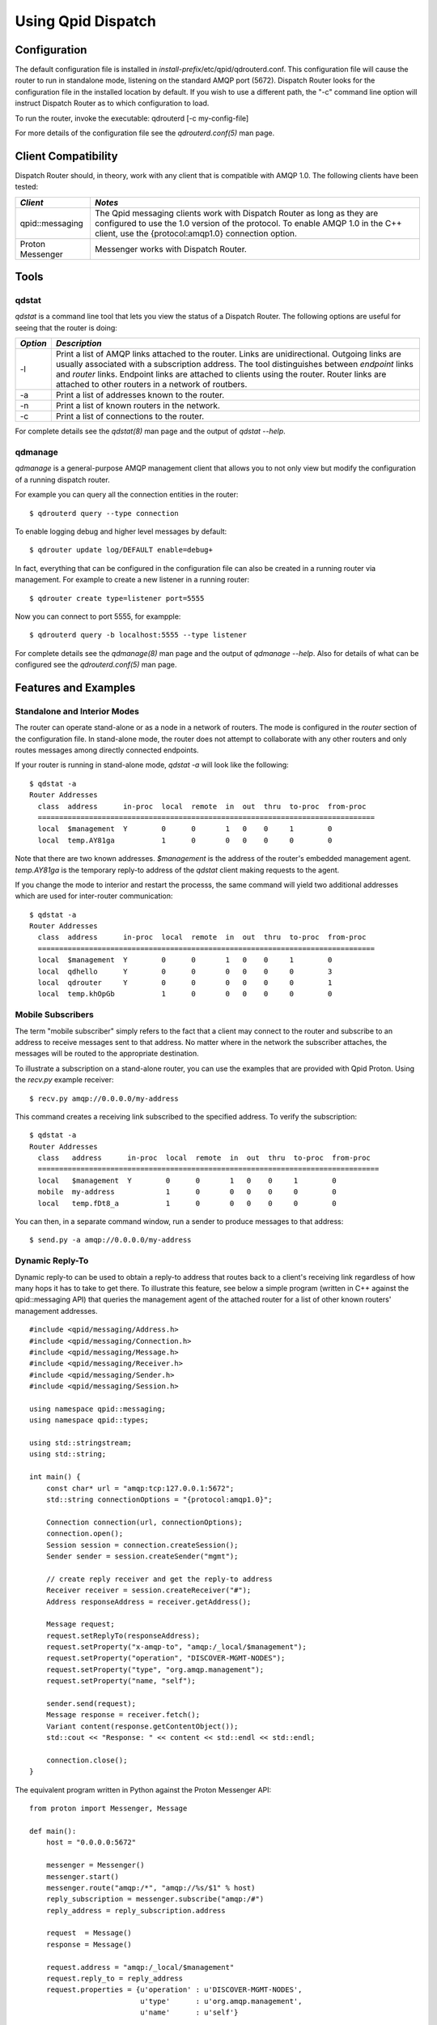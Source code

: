 .. Licensed to the Apache Software Foundation (ASF) under one
   or more contributor license agreements.  See the NOTICE file
   distributed with this work for additional information
   regarding copyright ownership.  The ASF licenses this file
   to you under the Apache License, Version 2.0 (the
   "License"); you may not use this file except in compliance
   with the License.  You may obtain a copy of the License at

     http://www.apache.org/licenses/LICENSE-2.0

   Unless required by applicable law or agreed to in writing,
   software distributed under the License is distributed on an
   "AS IS" BASIS, WITHOUT WARRANTIES OR CONDITIONS OF ANY
   KIND, either express or implied.  See the License for the
   specific language governing permissions and limitations
   under the License.

Using Qpid Dispatch
===================

Configuration
-------------

The default configuration file is installed in
`install-prefix`/etc/qpid/qdrouterd.conf. This configuration file will
cause the router to run in standalone mode, listening on the standard
AMQP port (5672). Dispatch Router looks for the configuration file in
the installed location by default. If you wish to use a different path,
the "-c" command line option will instruct Dispatch Router as to which
configuration to load.

To run the router, invoke the executable: qdrouterd [-c my-config-file]

For more details of the configuration file see the `qdrouterd.conf(5)`
man page.

Client Compatibility
--------------------

Dispatch Router should, in theory, work with any client that is
compatible with AMQP 1.0. The following clients have been tested:

+-----------------+------------------------------------------------------------------+
| *Client*        | *Notes*                                                          |
+=================+==================================================================+
| qpid::messaging |The Qpid messaging clients work with Dispatch Router as long as   |
|                 |they are configured to use the 1.0 version of the protocol. To    |
|                 |enable AMQP 1.0 in the C++ client, use the {protocol:amqp1.0}     |
|                 |connection option.                                                |
|                 |                                                                  |
|                 |                                                                  |
|                 |                                                                  |
|                 |                                                                  |
|                 |                                                                  |
|                 |                                                                  |
|                 |                                                                  |
|                 |                                                                  |
|                 |                                                                  |
+-----------------+------------------------------------------------------------------+
| Proton Messenger| Messenger works with Dispatch Router.                            |
|                 |                                                                  |
|                 |                                                                  |
+-----------------+------------------------------------------------------------------+

Tools
-----

qdstat
~~~~~~

*qdstat* is a command line tool that lets you view the status of a
Dispatch Router. The following options are useful for seeing that the
router is doing:

+----------+-----------------------------------------------------------------------------+
| *Option* | *Description*                                                               |
+==========+=============================================================================+
| -l       |Print a list of AMQP links attached to the router. Links are                 |
|          |unidirectional. Outgoing links are usually associated with a subscription    |
|          |address. The tool distinguishes between *endpoint* links and *router*        |
|          |links. Endpoint links are attached to clients using the router. Router links |
|          |are attached to other routers in a network of routbers.                      |
|          |                                                                             |
+----------+-----------------------------------------------------------------------------+
| -a       |Print a list of addresses known to the router.                               |
+----------+-----------------------------------------------------------------------------+
| -n       |Print a list of known routers in the network.                                |
+----------+-----------------------------------------------------------------------------+
| -c       |Print a list of connections to the router.                                   |
+----------+-----------------------------------------------------------------------------+

For complete details see the `qdstat(8)` man page and the output of
`qdstat --help`.

qdmanage
~~~~~~~~

*qdmanage* is a general-purpose AMQP management client that allows you
to not only view but modify the configuration of a running dispatch
router.

For example you can query all the connection entities in the router::

   $ qdrouterd query --type connection

To enable logging debug and higher level messages by default::

   $ qdrouter update log/DEFAULT enable=debug+

In fact, everything that can be configured in the configuration file can
also be created in a running router via management. For example to
create a new listener in a running router::

   $ qdrouter create type=listener port=5555

Now you can connect to port 5555, for exampple::

   $ qdrouterd query -b localhost:5555 --type listener

For complete details see the `qdmanage(8)` man page and the output of
`qdmanage --help`. Also for details of what can be configured see the
`qdrouterd.conf(5)` man page.

Features and Examples
---------------------

Standalone and Interior Modes
~~~~~~~~~~~~~~~~~~~~~~~~~~~~~

The router can operate stand-alone or as a node in a network of routers.
The mode is configured in the *router* section of the configuration
file. In stand-alone mode, the router does not attempt to collaborate
with any other routers and only routes messages among directly connected
endpoints.

If your router is running in stand-alone mode, *qdstat -a* will look
like the following:

::

    $ qdstat -a
    Router Addresses
      class  address      in-proc  local  remote  in  out  thru  to-proc  from-proc
      ===============================================================================
      local  $management  Y        0      0       1   0    0     1        0
      local  temp.AY81ga           1      0       0   0    0     0        0

Note that there are two known addresses. *$management* is the address of
the router's embedded management agent. *temp.AY81ga* is the temporary
reply-to address of the *qdstat* client making requests to the agent.

If you change the mode to interior and restart the processs, the same
command will yield two additional addresses which are used for
inter-router communication:

::

    $ qdstat -a
    Router Addresses
      class  address      in-proc  local  remote  in  out  thru  to-proc  from-proc
      ===============================================================================
      local  $management  Y        0      0       1   0    0     1        0
      local  qdhello      Y        0      0       0   0    0     0        3
      local  qdrouter     Y        0      0       0   0    0     0        1
      local  temp.khOpGb           1      0       0   0    0     0        0

Mobile Subscribers
~~~~~~~~~~~~~~~~~~

The term "mobile subscriber" simply refers to the fact that a client may
connect to the router and subscribe to an address to receive messages
sent to that address. No matter where in the network the subscriber
attaches, the messages will be routed to the appropriate destination.

To illustrate a subscription on a stand-alone router, you can use the
examples that are provided with Qpid Proton. Using the *recv.py* example
receiver:

::

    $ recv.py amqp://0.0.0.0/my-address

This command creates a receiving link subscribed to the specified
address. To verify the subscription:

::

    $ qdstat -a
    Router Addresses
      class   address      in-proc  local  remote  in  out  thru  to-proc  from-proc
      ================================================================================
      local   $management  Y        0      0       1   0    0     1        0
      mobile  my-address            1      0       0   0    0     0        0
      local   temp.fDt8_a           1      0       0   0    0     0        0

You can then, in a separate command window, run a sender to produce
messages to that address:

::

    $ send.py -a amqp://0.0.0.0/my-address

Dynamic Reply-To
~~~~~~~~~~~~~~~~

Dynamic reply-to can be used to obtain a reply-to address that routes
back to a client's receiving link regardless of how many hops it has to
take to get there. To illustrate this feature, see below a simple
program (written in C++ against the qpid::messaging API) that queries
the management agent of the attached router for a list of other known
routers' management addresses.

::

    #include <qpid/messaging/Address.h>
    #include <qpid/messaging/Connection.h>
    #include <qpid/messaging/Message.h>
    #include <qpid/messaging/Receiver.h>
    #include <qpid/messaging/Sender.h>
    #include <qpid/messaging/Session.h>

    using namespace qpid::messaging;
    using namespace qpid::types;

    using std::stringstream;
    using std::string;

    int main() {
        const char* url = "amqp:tcp:127.0.0.1:5672";
        std::string connectionOptions = "{protocol:amqp1.0}";

        Connection connection(url, connectionOptions);
        connection.open();
        Session session = connection.createSession();
        Sender sender = session.createSender("mgmt");

        // create reply receiver and get the reply-to address
        Receiver receiver = session.createReceiver("#");
        Address responseAddress = receiver.getAddress();

        Message request;
        request.setReplyTo(responseAddress);
        request.setProperty("x-amqp-to", "amqp:/_local/$management");
        request.setProperty("operation", "DISCOVER-MGMT-NODES");
        request.setProperty("type", "org.amqp.management");
        request.setProperty("name, "self");

        sender.send(request);
        Message response = receiver.fetch();
        Variant content(response.getContentObject());
        std::cout << "Response: " << content << std::endl << std::endl;

        connection.close();
    }

The equivalent program written in Python against the Proton Messenger
API:

::

    from proton import Messenger, Message

    def main():
        host = "0.0.0.0:5672"

        messenger = Messenger()
        messenger.start()
        messenger.route("amqp:/*", "amqp://%s/$1" % host)
        reply_subscription = messenger.subscribe("amqp:/#")
        reply_address = reply_subscription.address

        request  = Message()
        response = Message()

        request.address = "amqp:/_local/$management"
        request.reply_to = reply_address
        request.properties = {u'operation' : u'DISCOVER-MGMT-NODES',
                              u'type'      : u'org.amqp.management',
                              u'name'      : u'self'}

        messenger.put(request)
        messenger.send()
        messenger.recv()
        messenger.get(response)

        print "Response: %r" % response.body

        messenger.stop()

    main()
